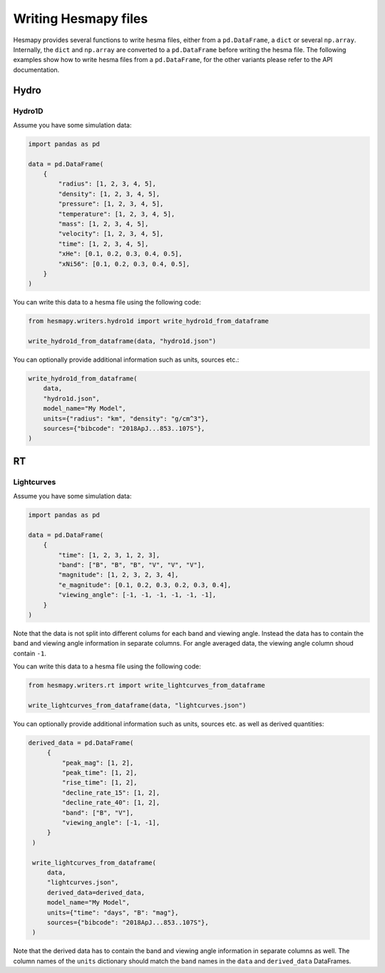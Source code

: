 .. _writers:

Writing Hesmapy files
=====================

Hesmapy provides several functions to write hesma files, either from a ``pd.DataFrame``, a ``dict`` or several ``np.array``.
Internally, the ``dict`` and ``np.array`` are converted to a ``pd.DataFrame`` before writing the hesma file.
The following examples show how to write hesma files from a ``pd.DataFrame``, for the other variants please refer to the API documentation.

.. _writers-hydro:

Hydro
-----


Hydro1D
^^^^^^^

Assume you have some simulation data:

.. code-block:: python

    import pandas as pd

    data = pd.DataFrame(
        {
            "radius": [1, 2, 3, 4, 5],
            "density": [1, 2, 3, 4, 5],
            "pressure": [1, 2, 3, 4, 5],
            "temperature": [1, 2, 3, 4, 5],
            "mass": [1, 2, 3, 4, 5],
            "velocity": [1, 2, 3, 4, 5],
            "time": [1, 2, 3, 4, 5],
            "xHe": [0.1, 0.2, 0.3, 0.4, 0.5],
            "xNi56": [0.1, 0.2, 0.3, 0.4, 0.5],  
        }
    )

You can write this data to a hesma file using the following code:

.. code-block:: python

    from hesmapy.writers.hydro1d import write_hydro1d_from_dataframe

    write_hydro1d_from_dataframe(data, "hydro1d.json")

You can optionally provide additional information such as units, sources etc.:

.. code-block:: python

    write_hydro1d_from_dataframe(
        data,
        "hydro1d.json",
        model_name="My Model",
        units={"radius": "km", "density": "g/cm^3"},
        sources={"bibcode": "2018ApJ...853..107S"},
    )


.. _writers-rt:

RT
--

Lightcurves
^^^^^^^^^^^

Assume you have some simulation data:

.. code-block:: python

    import pandas as pd

    data = pd.DataFrame(
        {
            "time": [1, 2, 3, 1, 2, 3],
            "band": ["B", "B", "B", "V", "V", "V"],
            "magnitude": [1, 2, 3, 2, 3, 4],
            "e_magnitude": [0.1, 0.2, 0.3, 0.2, 0.3, 0.4],
            "viewing_angle": [-1, -1, -1, -1, -1, -1],
        }
    )

Note that the data is not split into different colums for each band and viewing angle.
Instead the data has to contain the band and viewing angle information in separate columns.
For angle averaged data, the viewing angle column shoud contain ``-1``.

You can write this data to a hesma file using the following code:

.. code-block:: python

    from hesmapy.writers.rt import write_lightcurves_from_dataframe

    write_lightcurves_from_dataframe(data, "lightcurves.json")

You can optionally provide additional information such as units, sources etc. as well as derived quantities:

.. code-block:: python

   derived_data = pd.DataFrame(
        {
            "peak_mag": [1, 2],
            "peak_time": [1, 2],
            "rise_time": [1, 2],
            "decline_rate_15": [1, 2],
            "decline_rate_40": [1, 2],
            "band": ["B", "V"],
            "viewing_angle": [-1, -1],
        }
    )

    write_lightcurves_from_dataframe(
        data,
        "lightcurves.json",
        derived_data=derived_data,
        model_name="My Model",
        units={"time": "days", "B": "mag"},
        sources={"bibcode": "2018ApJ...853..107S"},
    )

Note that the derived data has to contain the band and viewing angle information in separate columns as well.
The column names of the ``units`` dictionary should match the ``band`` names in the ``data`` and ``derived_data`` DataFrames.
